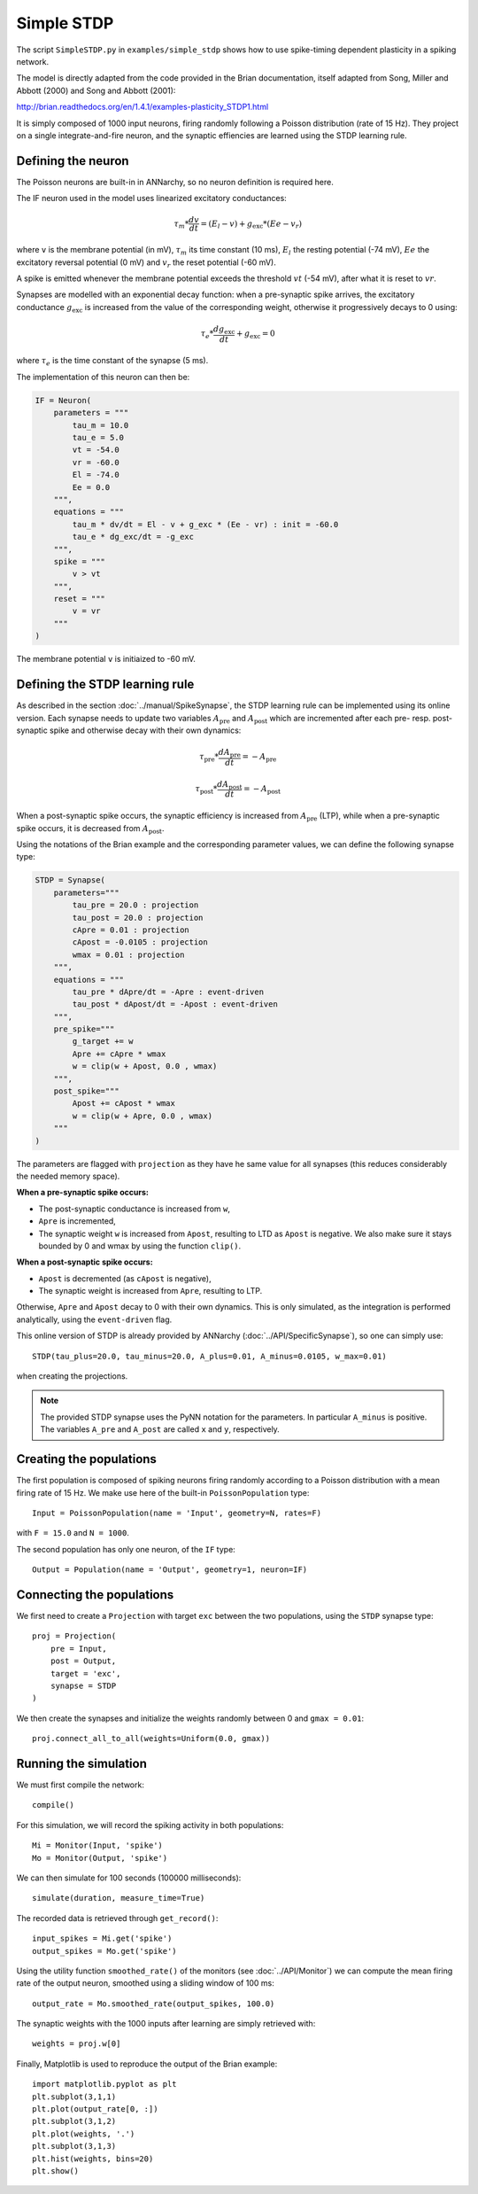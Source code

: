 ***********************************
Simple STDP
***********************************

The script ``SimpleSTDP.py`` in ``examples/simple_stdp`` shows how to use spike-timing dependent plasticity in a spiking network.

The model is directly adapted from the code provided in the Brian documentation, itself adapted from Song, Miller and Abbott (2000) and Song and Abbott (2001):

http://brian.readthedocs.org/en/1.4.1/examples-plasticity_STDP1.html

It is simply composed of 1000 input neurons, firing randomly following a Poisson distribution (rate of 15 Hz). They project on a single integrate-and-fire neuron, and the synaptic effiencies are learned using the STDP learning rule.

Defining the neuron
===================

The Poisson neurons are built-in in ANNarchy, so no neuron definition is required here.

The IF neuron used in the model uses linearized excitatory conductances:

.. math::

    \tau_m * \frac{dv}{dt} = (E_l - v) + g_\text{exc} * (Ee - v_r)

where ``v`` is the membrane potential (in mV), :math:`\tau_m` its time constant (10 ms), :math:`E_l` the resting potential (-74 mV), :math:`Ee` the excitatory reversal potential (0 mV) and :math:`v_r` the reset potential (-60 mV).

A spike is emitted whenever the membrane potential exceeds the threshold :math:`vt` (-54 mV), after what it is reset to :math:`vr`.

Synapses are modelled with an exponential decay function: when a pre-synaptic spike arrives, the excitatory conductance :math:`g_\text{exc}` is increased from the value of the corresponding weight, otherwise it progressively decays to 0 using:

.. math::

    \tau_e * \frac{dg_\text{exc}}{dt} + g_\text{exc} = 0

where :math:`\tau_e` is the time constant of the synapse (5 ms).

The implementation of this neuron can then be:

.. code-block:: python

    IF = Neuron(
        parameters = """
            tau_m = 10.0 
            tau_e = 5.0 
            vt = -54.0 
            vr = -60.0 
            El = -74.0 
            Ee = 0.0 
        """,
        equations = """
            tau_m * dv/dt = El - v + g_exc * (Ee - vr) : init = -60.0
            tau_e * dg_exc/dt = -g_exc 
        """,
        spike = """
            v > vt
        """,
        reset = """
            v = vr
        """
    )

The membrane potential ``v`` is initiaized to -60 mV.

Defining the STDP learning rule
===============================

As described in the section :doc:`../manual/SpikeSynapse`, the STDP learning rule can be implemented using its online version. Each synapse needs to update two variables :math:`A_\text{pre}` and :math:`A_\text{post}` which are incremented after each pre- resp. post-synaptic spike and otherwise decay with their own dynamics:

.. math::
    
    \tau_\text{pre} * \frac{dA_\text{pre}}{dt} = - A_\text{pre}

    \tau_\text{post} * \frac{dA_\text{post}}{dt} = - A_\text{post}

When a post-synaptic spike occurs, the synaptic efficiency is increased from :math:`A_\text{pre}` (LTP), while when a pre-synaptic spike occurs, it is decreased from :math:`A_\text{post}`. 

Using the notations of the Brian example and the corresponding parameter values, we can define the following synapse type:

.. code-block:: python

    STDP = Synapse(
        parameters="""
            tau_pre = 20.0 : projection
            tau_post = 20.0 : projection
            cApre = 0.01 : projection
            cApost = -0.0105 : projection
            wmax = 0.01 : projection
        """,
        equations = """
            tau_pre * dApre/dt = -Apre : event-driven 
            tau_post * dApost/dt = -Apost : event-driven
        """,
        pre_spike="""
            g_target += w
            Apre += cApre * wmax
            w = clip(w + Apost, 0.0 , wmax)
        """,                  
        post_spike="""
            Apost += cApost * wmax
            w = clip(w + Apre, 0.0 , wmax)
        """
    )

The parameters are flagged with ``projection`` as they have he same value for all synapses (this reduces considerably the needed memory space). 

**When a pre-synaptic spike occurs:**

* The post-synaptic conductance is increased from ``w``,
* ``Apre`` is incremented,
* The synaptic weight ``w`` is increased from ``Apost``, resulting to LTD as ``Apost`` is negative. We also make sure it stays bounded by 0 and wmax by using the function ``clip()``.
  
**When a post-synaptic spike occurs:**

* ``Apost`` is decremented (as ``cApost`` is negative),
* The synaptic weight is increased from ``Apre``, resulting to LTP.
  
Otherwise, ``Apre`` and ``Apost`` decay to 0 with their own dynamics. This is only simulated, as the integration is performed analytically, using the ``event-driven`` flag.

This online version of STDP is already provided by ANNarchy (:doc:`../API/SpecificSynapse`), so one can simply use:

:: 

    STDP(tau_plus=20.0, tau_minus=20.0, A_plus=0.01, A_minus=0.0105, w_max=0.01)

when creating the projections.

.. note::

    The provided STDP synapse uses the PyNN notation for the parameters. In particular ``A_minus`` is positive. The variables ``A_pre`` and ``A_post`` are called ``x`` and ``y``, respectively.

Creating the populations
========================

The first population is composed of spiking neurons firing randomly according to a Poisson distribution with a mean firing rate of 15 Hz. We make use here of the built-in ``PoissonPopulation`` type::

    Input = PoissonPopulation(name = 'Input', geometry=N, rates=F)

with ``F = 15.0`` and ``N = 1000``.

The second population has only one neuron, of the ``IF`` type::

    Output = Population(name = 'Output', geometry=1, neuron=IF)

Connecting the populations
==========================

We first need to create a ``Projection`` with target ``exc`` between the two populations, using the ``STDP`` synapse type::

    proj = Projection( 
        pre = Input, 
        post = Output, 
        target = 'exc',
        synapse = STDP
    )

We then create the synapses and initialize the weights randomly between 0 and ``gmax = 0.01``::

    proj.connect_all_to_all(weights=Uniform(0.0, gmax))

Running the simulation
======================

We must first compile the network::

    compile()

For this simulation, we will record the spiking activity in both populations::

    Mi = Monitor(Input, 'spike') 
    Mo = Monitor(Output, 'spike')   

We can then simulate for 100 seconds (100000 milliseconds)::

    simulate(duration, measure_time=True)

The recorded data is retrieved through ``get_record()``::

    input_spikes = Mi.get('spike')
    output_spikes = Mo.get('spike')

Using the utility function ``smoothed_rate()`` of the monitors (see :doc:`../API/Monitor`) we can compute the mean firing rate of the output neuron, smoothed using a sliding window of 100 ms::

    output_rate = Mo.smoothed_rate(output_spikes, 100.0)

The synaptic weights with the 1000 inputs after learning are simply retrieved with::

    weights = proj.w[0]

Finally, Matplotlib is used to reproduce the output of the Brian example::

    import matplotlib.pyplot as plt
    plt.subplot(3,1,1)
    plt.plot(output_rate[0, :])
    plt.subplot(3,1,2)
    plt.plot(weights, '.')
    plt.subplot(3,1,3)
    plt.hist(weights, bins=20)
    plt.show()